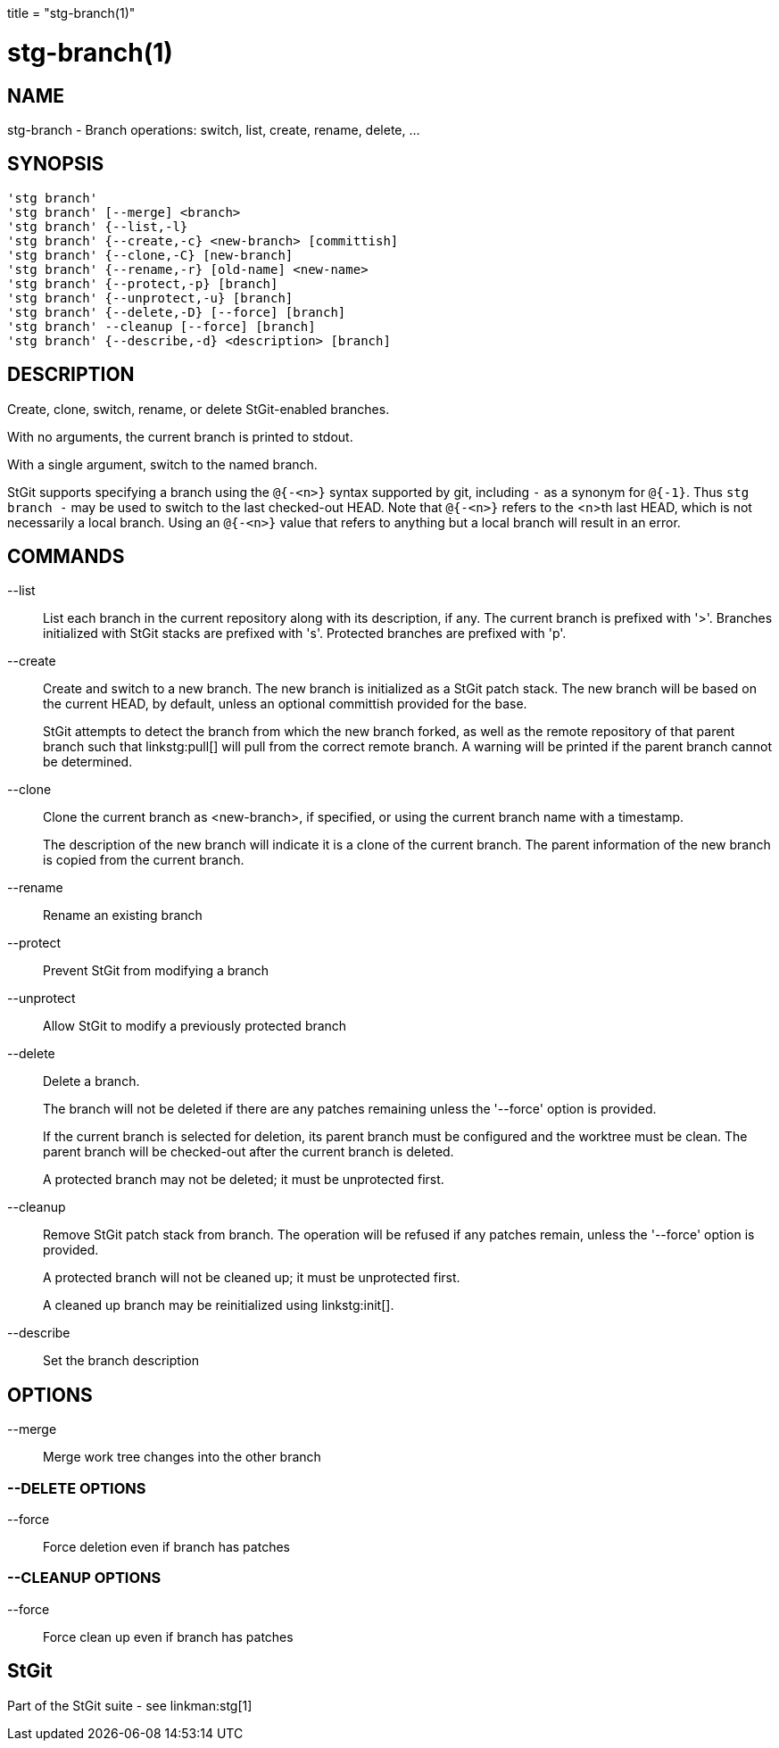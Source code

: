 +++
title = "stg-branch(1)"
+++

stg-branch(1)
=============

NAME
----
stg-branch - Branch operations: switch, list, create, rename, delete, ...

SYNOPSIS
--------
[verse]
'stg branch'
'stg branch' [--merge] <branch>
'stg branch' {--list,-l}
'stg branch' {--create,-c} <new-branch> [committish]
'stg branch' {--clone,-C} [new-branch]
'stg branch' {--rename,-r} [old-name] <new-name>
'stg branch' {--protect,-p} [branch]
'stg branch' {--unprotect,-u} [branch]
'stg branch' {--delete,-D} [--force] [branch]
'stg branch' --cleanup [--force] [branch]
'stg branch' {--describe,-d} <description> [branch]

DESCRIPTION
-----------

Create, clone, switch, rename, or delete StGit-enabled branches.

With no arguments, the current branch is printed to stdout.

With a single argument, switch to the named branch.

StGit supports specifying a branch using the `@{-<n>}` syntax supported by git,
including `-` as a synonym for `@{-1}`. Thus `stg branch -` may be used to
switch to the last checked-out HEAD. Note that `@{-<n>}` refers to the <n>th
last HEAD, which is not necessarily a local branch. Using an `@{-<n>}` value
that refers to anything but a local branch will result in an error.

COMMANDS
--------

--list::
    List each branch in the current repository along with its description, if
    any. The current branch is prefixed with '>'. Branches initialized with
    StGit stacks are prefixed with 's'. Protected branches are prefixed with 'p'.

--create::
    Create and switch to a new branch. The new branch is initialized as a StGit
    patch stack. The new branch will be based on the current HEAD, by default,
    unless an optional committish provided for the base.
+
StGit attempts to detect the branch from which the new branch forked, as well
as the remote repository of that parent branch such that linkstg:pull[] will
pull from the correct remote branch. A warning will be printed if the parent
branch cannot be determined.

--clone::
    Clone the current branch as <new-branch>, if specified, or using the
    current branch name with a timestamp.
+
The description of the new branch will indicate it is a clone of the current
branch. The parent information of the new branch is copied from the current branch.

--rename::
    Rename an existing branch

--protect::
    Prevent StGit from modifying a branch

--unprotect::
    Allow StGit to modify a previously protected branch

--delete::
    Delete a branch.
+
The branch will not be deleted if there are any patches remaining unless the
'--force' option is provided.
+
If the current branch is selected for deletion, its parent branch must be
configured and the worktree must be clean. The parent branch will be
checked-out after the current branch is deleted.
+
A protected branch may not be deleted; it must be unprotected first.

--cleanup::
    Remove StGit patch stack from branch. The operation will be refused if any
    patches remain, unless the '--force' option is provided.
+
A protected branch will not be cleaned up; it must be unprotected first.
+
A cleaned up branch may be reinitialized using linkstg:init[].

--describe::
    Set the branch description

OPTIONS
-------
--merge::
    Merge work tree changes into the other branch

--DELETE OPTIONS
~~~~~~~~~~~~~~~~
--force::
    Force deletion even if branch has patches

--CLEANUP OPTIONS
~~~~~~~~~~~~~~~~~
--force::
    Force clean up even if branch has patches

StGit
-----
Part of the StGit suite - see linkman:stg[1]

